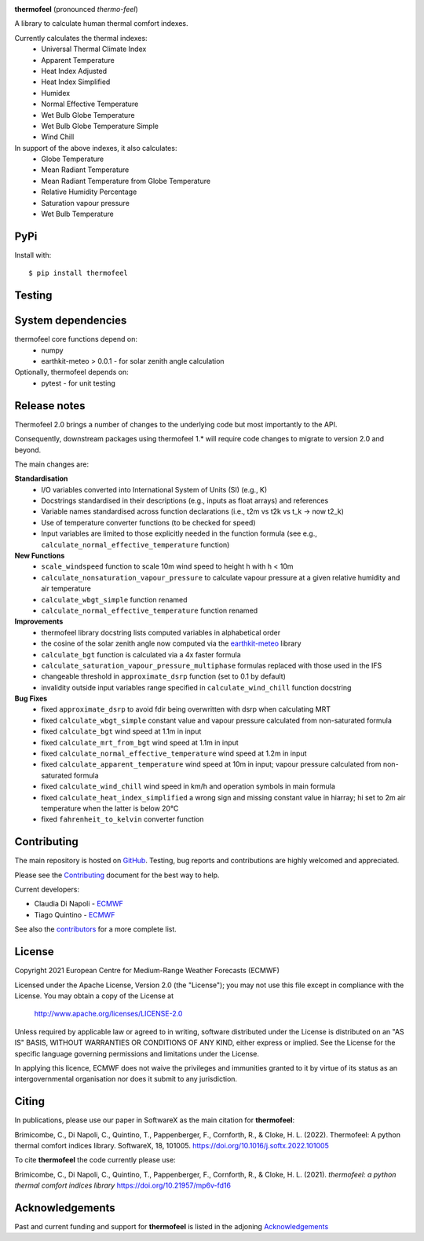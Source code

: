 .. image:: https://raw.githubusercontent.com/ecmwf-projects/thermofeel/master/thermofeel.png
  :width: 600
  :alt: thermofeel logo

|license| |tag_release| |commits_since_release| |last_commit| |docs|

**thermofeel** (pronounced *thermo-feel*)

A library to calculate human thermal comfort indexes.

Currently calculates the thermal indexes:
  * Universal Thermal Climate Index
  * Apparent Temperature
  * Heat Index Adjusted
  * Heat Index Simplified
  * Humidex
  * Normal Effective Temperature
  * Wet Bulb Globe Temperature
  * Wet Bulb Globe Temperature Simple
  * Wind Chill

In support of the above indexes, it also calculates:
  * Globe Temperature
  * Mean Radiant Temperature
  * Mean Radiant Temperature from Globe Temperature
  * Relative Humidity Percentage
  * Saturation vapour pressure
  * Wet Bulb Temperature

PyPi
====

|pypi_status|  |pypi_release| |pypi_downloads| |code_size|

Install with::

    $ pip install thermofeel

Testing
=======

|ci| |codecov|

System dependencies
===================

thermofeel core functions depend on:
 * numpy
 * earthkit-meteo > 0.0.1 - for solar zenith angle calculation

Optionally, thermofeel depends on:
 * pytest - for unit testing


Release notes
=============

Thermofeel 2.0 brings a number of changes to the underlying code but most importantly to the API.

Consequently, downstream packages using thermofeel 1.* will require code changes to migrate to version 2.0 and beyond.

The main changes are:

**Standardisation**
 * I/O variables converted into International System of Units (SI) (e.g., K)
 * Docstrings standardised in their descriptions (e.g., inputs as float arrays) and references
 * Variable names standardised across function declarations (i.e., t2m vs t2k vs t_k → now t2_k)
 * Use of temperature converter functions (to be checked for speed)
 * Input variables are limited to those explicitly needed in the function formula (see e.g., ``calculate_normal_effective_temperature`` function)

**New Functions**
 * ``scale_windspeed`` function to scale 10m wind speed to height h with h < 10m
 * ``calculate_nonsaturation_vapour_pressure`` to calculate vapour pressure at a given relative humidity and air temperature
 * ``calculate_wbgt_simple`` function renamed
 * ``calculate_normal_effective_temperature`` function renamed

**Improvements**
 * thermofeel library docstring lists computed variables in alphabetical order
 * the cosine of the solar zenith angle now computed via the `earthkit-meteo <https://github.com/ecmwf/earthkit-meteo>`_ library
 * ``calculate_bgt`` function is calculated via a 4x faster formula
 * ``calculate_saturation_vapour_pressure_multiphase`` formulas replaced with those used in the IFS
 * changeable threshold in ``approximate_dsrp`` function (set to 0.1 by default)
 * invalidity outside input variables range specified in ``calculate_wind_chill`` function docstring

**Bug Fixes**
 * fixed ``approximate_dsrp`` to avoid fdir being overwritten with dsrp when calculating MRT
 * fixed ``calculate_wbgt_simple`` constant value and vapour pressure calculated from non-saturated formula
 * fixed ``calculate_bgt`` wind speed at 1.1m in input
 * fixed ``calculate_mrt_from_bgt`` wind speed at 1.1m in input
 * fixed ``calculate_normal_effective_temperature`` wind speed at 1.2m in input
 * fixed ``calculate_apparent_temperature`` wind speed at 10m in input; vapour pressure calculated from non-saturated formula
 * fixed ``calculate_wind_chill`` wind speed in km/h and operation symbols in main formula
 * fixed ``calculate_heat_index_simplified`` a wrong sign and missing constant value in hiarray; hi set to 2m air temperature when the latter is below 20°C
 * fixed ``fahrenheit_to_kelvin`` converter function 


Contributing
============

The main repository is hosted on `GitHub <https://github.com/ecmwf-projects/thermofeel>`_. Testing, bug reports and contributions are highly welcomed and appreciated.

Please see the Contributing_ document for the best way to help.

.. _Contributing: https://github.com/ecmwf-projects/thermofeel/blob/master/CONTRIBUTING.rst

Current developers:

- Claudia Di Napoli - `ECMWF <https://ecmwf.int>`_
- Tiago Quintino - `ECMWF <https://ecmwf.int>`_

See also the `contributors <https://github.com/ecmwf-projects/thermofeel/contributors>`_ for a more complete list.

License
=======

Copyright 2021 European Centre for Medium-Range Weather Forecasts (ECMWF)

Licensed under the Apache License, Version 2.0 (the "License");
you may not use this file except in compliance with the License.
You may obtain a copy of the License at

    http://www.apache.org/licenses/LICENSE-2.0

Unless required by applicable law or agreed to in writing, software
distributed under the License is distributed on an "AS IS" BASIS,
WITHOUT WARRANTIES OR CONDITIONS OF ANY KIND, either express or implied.
See the License for the specific language governing permissions and
limitations under the License.

In applying this licence, ECMWF does not waive the privileges and immunities
granted to it by virtue of its status as an intergovernmental organisation nor
does it submit to any jurisdiction.

Citing
======


In publications, please use our paper in SoftwareX as the main citation for **thermofeel**:

Brimicombe, C., Di Napoli, C., Quintino, T., Pappenberger, F., Cornforth, R., & Cloke, H. L. (2022). 
Thermofeel: A python thermal comfort indices library. SoftwareX, 18, 101005. 
https://doi.org/10.1016/j.softx.2022.101005


To cite **thermofeel** the code currently please use:

Brimicombe, C., Di Napoli, C., Quintino, T., Pappenberger, F., Cornforth, R., & Cloke, H. L. (2021).
*thermofeel: a python thermal comfort indices library* https://doi.org/10.21957/mp6v-fd16


Acknowledgements
================
Past and current funding and support for **thermofeel** is listed in the adjoning Acknowledgements_


.. _Acknowledgements: https://github.com/ecmwf-projects/thermofeel/blob/master/ACKNOWLEDGEMENTS.rst


.. |last_commit| image:: https://img.shields.io/github/last-commit/ecmwf-projects/thermofeel
    :target: https://github.com/ecmwf-projects/thermofeel

.. |commits_since_release| image:: https://img.shields.io/github/commits-since/ecmwf-projects/thermofeel/latest?sort=semver
    :target: https://github.com/ecmwf-projects/thermofeel

.. |license| image:: https://img.shields.io/github/license/ecmwf-projects/thermofeel
    :target: https://www.apache.org/licenses/LICENSE-2.0.html

.. |pypi_release| image:: https://img.shields.io/pypi/v/thermofeel?color=green
    :target: https://pypi.org/project/thermofeel

.. |pypi_status| image:: https://img.shields.io/pypi/status/thermofeel
    :target: https://pypi.org/project/thermofeel

.. |tag_release| image:: https://img.shields.io/github/v/release/ecmwf-projects/thermofeel?sort=semver
    :target: https://github.com/ecmwf-projects/thermofeel

.. |codecov| image:: https://codecov.io/gh/ecmwf-projects/thermofeel/branch/master/graph/badge.svg
  :target: https://codecov.io/gh/ecmwf-projects/thermofeel

.. |ci| image:: https://img.shields.io/github/workflow/status/ecmwf-projects/thermofeel/ci
  :target: https://github.com/ecmwf-projects/thermofeel/actions

.. |pypi_downloads| image:: https://img.shields.io/pypi/dm/thermofeel
  :target: https://pypi.org/project/thermofeel

.. |code_size| image:: https://img.shields.io/github/languages/code-size/ecmwf-projects/thermofeel?color=green
  :target: https://github.com/ecmwf-projects/thermofeel
  
.. |docs| image:: https://readthedocs.org/projects/thermofeel/badge/?version=latest
  :target: https://thermofeel.readthedocs.io/en/latest/?badge=latest

